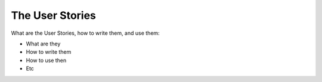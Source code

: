 =========================
The User Stories
=========================

What are the User Stories, how to write them, and use them:

- What are they
- How to write them
- How to use then
- Etc
